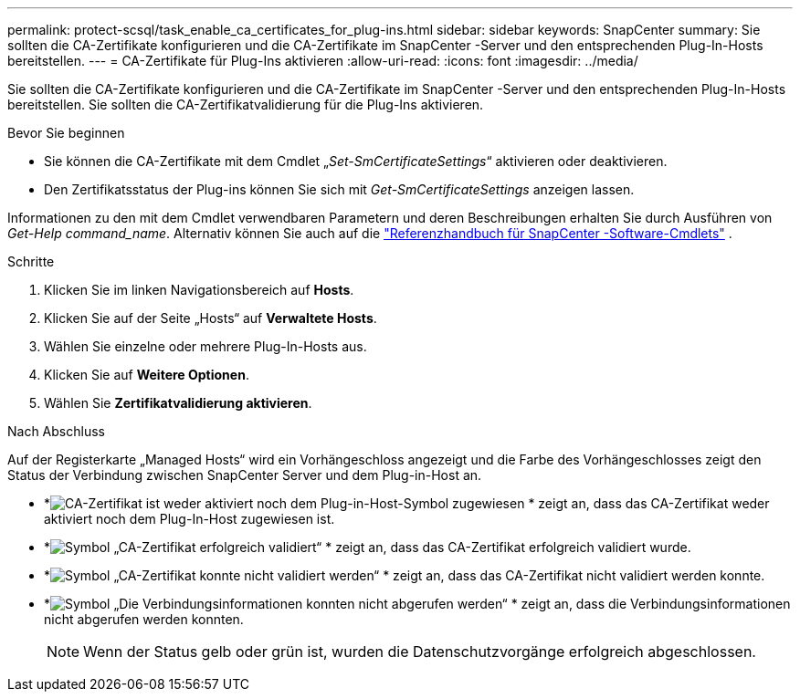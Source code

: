 ---
permalink: protect-scsql/task_enable_ca_certificates_for_plug-ins.html 
sidebar: sidebar 
keywords: SnapCenter 
summary: Sie sollten die CA-Zertifikate konfigurieren und die CA-Zertifikate im SnapCenter -Server und den entsprechenden Plug-In-Hosts bereitstellen. 
---
= CA-Zertifikate für Plug-Ins aktivieren
:allow-uri-read: 
:icons: font
:imagesdir: ../media/


[role="lead"]
Sie sollten die CA-Zertifikate konfigurieren und die CA-Zertifikate im SnapCenter -Server und den entsprechenden Plug-In-Hosts bereitstellen.  Sie sollten die CA-Zertifikatvalidierung für die Plug-Ins aktivieren.

.Bevor Sie beginnen
* Sie können die CA-Zertifikate mit dem Cmdlet „_Set-SmCertificateSettings_“ aktivieren oder deaktivieren.
* Den Zertifikatsstatus der Plug-ins können Sie sich mit _Get-SmCertificateSettings_ anzeigen lassen.


Informationen zu den mit dem Cmdlet verwendbaren Parametern und deren Beschreibungen erhalten Sie durch Ausführen von _Get-Help command_name_. Alternativ können Sie auch auf die https://docs.netapp.com/us-en/snapcenter-cmdlets/index.html["Referenzhandbuch für SnapCenter -Software-Cmdlets"^] .

.Schritte
. Klicken Sie im linken Navigationsbereich auf *Hosts*.
. Klicken Sie auf der Seite „Hosts“ auf *Verwaltete Hosts*.
. Wählen Sie einzelne oder mehrere Plug-In-Hosts aus.
. Klicken Sie auf *Weitere Optionen*.
. Wählen Sie *Zertifikatvalidierung aktivieren*.


.Nach Abschluss
Auf der Registerkarte „Managed Hosts“ wird ein Vorhängeschloss angezeigt und die Farbe des Vorhängeschlosses zeigt den Status der Verbindung zwischen SnapCenter Server und dem Plug-in-Host an.

* *image:../media/enable_ca_issues_icon.png["CA-Zertifikat ist weder aktiviert noch dem Plug-in-Host-Symbol zugewiesen"] * zeigt an, dass das CA-Zertifikat weder aktiviert noch dem Plug-In-Host zugewiesen ist.
* *image:../media/enable_ca_good_icon.png["Symbol „CA-Zertifikat erfolgreich validiert“"] * zeigt an, dass das CA-Zertifikat erfolgreich validiert wurde.
* *image:../media/enable_ca_failed_icon.png["Symbol „CA-Zertifikat konnte nicht validiert werden“"] * zeigt an, dass das CA-Zertifikat nicht validiert werden konnte.
* *image:../media/enable_ca_undefined_icon.png["Symbol „Die Verbindungsinformationen konnten nicht abgerufen werden“"] * zeigt an, dass die Verbindungsinformationen nicht abgerufen werden konnten.
+

NOTE: Wenn der Status gelb oder grün ist, wurden die Datenschutzvorgänge erfolgreich abgeschlossen.


